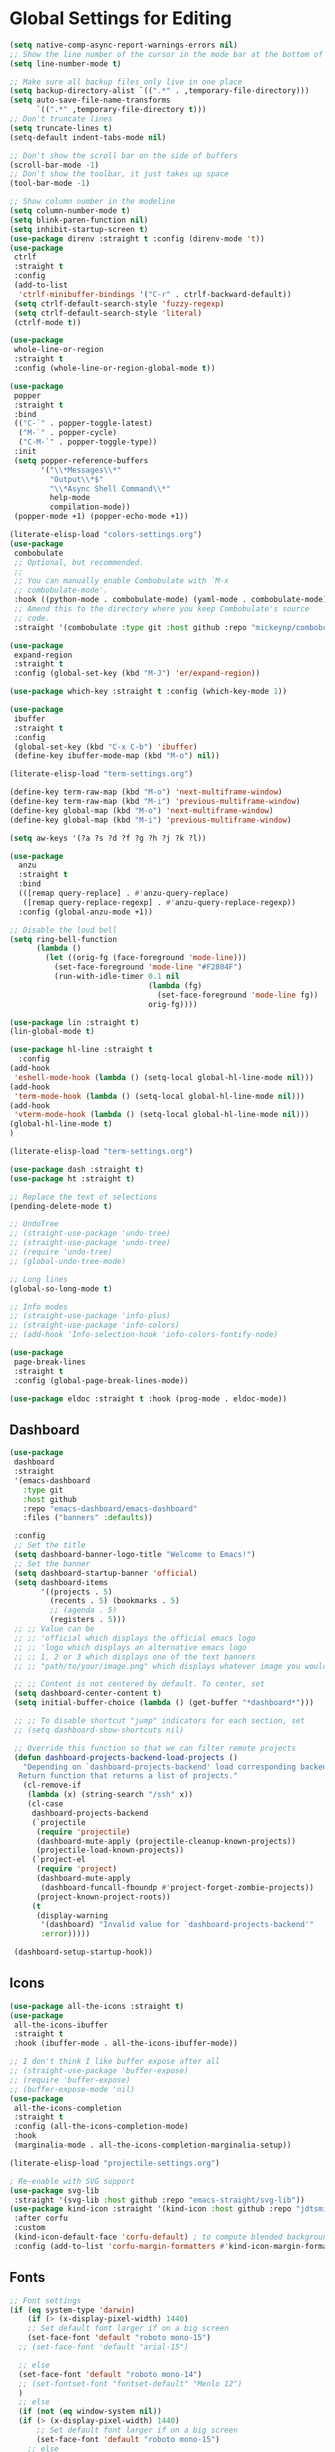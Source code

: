 * Global Settings for Editing
#+PROPERTY: header-args:emacs-lisp :load yes
#+begin_src emacs-lisp :load yes
(setq native-comp-async-report-warnings-errors nil)
;; Show the line number of the cursor in the mode bar at the bottom of each buffer
(setq line-number-mode t)

;; Make sure all backup files only live in one place
(setq backup-directory-alist `((".*" . ,temporary-file-directory)))
(setq auto-save-file-name-transforms
      `((".*" ,temporary-file-directory t)))
;; Don't truncate lines
(setq truncate-lines t)
(setq-default indent-tabs-mode nil)

;; Don't show the scroll bar on the side of buffers
(scroll-bar-mode -1)
;; Don't show the toolbar, it just takes up space
(tool-bar-mode -1)

;; Show column number in the modeline
(setq column-number-mode t)
(setq blink-paren-function nil)
(setq inhibit-startup-screen t)
(use-package direnv :straight t :config (direnv-mode 't))
(use-package
 ctrlf
 :straight t
 :config
 (add-to-list
  'ctrlf-minibuffer-bindings '("C-r" . ctrlf-backward-default))
 (setq ctrlf-default-search-style 'fuzzy-regexp)
 (setq ctrlf-default-search-style 'literal)
 (ctrlf-mode t))

(use-package
 whole-line-or-region
 :straight t
 :config (whole-line-or-region-global-mode t))

(use-package
 popper
 :straight t
 :bind
 (("C-`" . popper-toggle-latest)
  ("M-`" . popper-cycle)
  ("C-M-`" . popper-toggle-type))
 :init
 (setq popper-reference-buffers
       '("\\*Messages\\*"
         "Output\\*$"
         "\\*Async Shell Command\\*"
         help-mode
         compilation-mode))
 (popper-mode +1) (popper-echo-mode +1))

(literate-elisp-load "colors-settings.org")
(use-package
 combobulate
 ;; Optional, but recommended.
 ;;
 ;; You can manually enable Combobulate with `M-x
 ;; combobulate-mode'.
 :hook ((python-mode . combobulate-mode) (yaml-mode . combobulate-mode))
 ;; Amend this to the directory where you keep Combobulate's source
 ;; code.
 :straight '(combobulate :type git :host github :repo "mickeynp/combobulate"))

(use-package
 expand-region
 :straight t
 :config (global-set-key (kbd "M-J") 'er/expand-region))

(use-package which-key :straight t :config (which-key-mode 1))

(use-package
 ibuffer
 :straight t
 :config
 (global-set-key (kbd "C-x C-b") 'ibuffer)
 (define-key ibuffer-mode-map (kbd "M-o") nil))
#+END_SRC

#+begin_src emacs-lisp :load yes
(literate-elisp-load "term-settings.org")

(define-key term-raw-map (kbd "M-o") 'next-multiframe-window)
(define-key term-raw-map (kbd "M-i") 'previous-multiframe-window)
(define-key global-map (kbd "M-o") 'next-multiframe-window)
(define-key global-map (kbd "M-i") 'previous-multiframe-window)

(setq aw-keys '(?a ?s ?d ?f ?g ?h ?j ?k ?l))

(use-package
  anzu
  :straight t
  :bind
  (([remap query-replace] . #'anzu-query-replace)
   ([remap query-replace-regexp] . #'anzu-query-replace-regexp))
  :config (global-anzu-mode +1))

;; Disable the loud bell
(setq ring-bell-function
      (lambda ()
        (let ((orig-fg (face-foreground 'mode-line)))
          (set-face-foreground 'mode-line "#F2804F")
          (run-with-idle-timer 0.1 nil
                               (lambda (fg)
                                 (set-face-foreground 'mode-line fg))
                               orig-fg))))

(use-package lin :straight t)
(lin-global-mode t)

(use-package hl-line :straight t
  :config
(add-hook
 'eshell-mode-hook (lambda () (setq-local global-hl-line-mode nil)))
(add-hook
 'term-mode-hook (lambda () (setq-local global-hl-line-mode nil)))
(add-hook
 'vterm-mode-hook (lambda () (setq-local global-hl-line-mode nil)))
(global-hl-line-mode t)
)

(literate-elisp-load "term-settings.org")

(use-package dash :straight t)
(use-package ht :straight t)

;; Replace the text of selections
(pending-delete-mode t)

;; UndoTree
;; (straight-use-package 'undo-tree)
;; (straight-use-package 'undo-tree)
;; (require 'undo-tree)
;; (global-undo-tree-mode)

;; Long lines
(global-so-long-mode t)

;; Info modes
;; (straight-use-package 'info-plus)
;; (straight-use-package 'info-colors)
;; (add-hook 'Info-selection-hook 'info-colors-fontify-node)

(use-package
 page-break-lines
 :straight t
 :config (global-page-break-lines-mode))

(use-package eldoc :straight t :hook (prog-mode . eldoc-mode))

#+end_src
** Dashboard
#+begin_src emacs-lisp :load yes
(use-package
 dashboard
 :straight
 '(emacs-dashboard
   :type git
   :host github
   :repo "emacs-dashboard/emacs-dashboard"
   :files ("banners" :defaults))

 :config
 ;; Set the title
 (setq dashboard-banner-logo-title "Welcome to Emacs!")
 ;; Set the banner
 (setq dashboard-startup-banner 'official)
 (setq dashboard-items
       '((projects . 5)
         (recents . 5) (bookmarks . 5)
         ;; (agenda . 5)
         (registers . 5)))
 ;; ;; Value can be
 ;; ;; 'official which displays the official emacs logo
 ;; ;; 'logo which displays an alternative emacs logo
 ;; ;; 1, 2 or 3 which displays one of the text banners
 ;; ;; "path/to/your/image.png" which displays whatever image you would prefer

 ;; ;; Content is not centered by default. To center, set
 (setq dashboard-center-content t)
 (setq initial-buffer-choice (lambda () (get-buffer "*dashboard*")))

 ;; ;; To disable shortcut "jump" indicators for each section, set
 ;; (setq dashboard-show-shortcuts nil)

 ;; Override this function so that we can filter remote projects
 (defun dashboard-projects-backend-load-projects ()
   "Depending on `dashboard-projects-backend' load corresponding backend.
  Return function that returns a list of projects."
   (cl-remove-if
    (lambda (x) (string-search "/ssh" x))
    (cl-case
     dashboard-projects-backend
     (`projectile
      (require 'projectile)
      (dashboard-mute-apply (projectile-cleanup-known-projects))
      (projectile-load-known-projects))
     (`project-el
      (require 'project)
      (dashboard-mute-apply
       (dashboard-funcall-fboundp #'project-forget-zombie-projects))
      (project-known-project-roots))
     (t
      (display-warning
       '(dashboard) "Invalid value for `dashboard-projects-backend'"
       :error)))))

 (dashboard-setup-startup-hook))
#+end_src

** Icons
#+begin_src emacs-lisp :load yes
(use-package all-the-icons :straight t)
(use-package
 all-the-icons-ibuffer
 :straight t
 :hook (ibuffer-mode . all-the-icons-ibuffer-mode))

;; I don't think I like buffer expose after all
;; (straight-use-package 'buffer-expose)
;; (require 'buffer-expose)
;; (buffer-expose-mode 'nil)
(use-package
 all-the-icons-completion
 :straight t
 :config (all-the-icons-completion-mode)
 :hook
 (marginalia-mode . all-the-icons-completion-marginalia-setup))

(literate-elisp-load "projectile-settings.org")

; Re-enable with SVG support
(use-package svg-lib
 :straight '(svg-lib :host github :repo "emacs-straight/svg-lib"))
(use-package kind-icon :straight '(kind-icon :host github :repo "jdtsmith/kind-icon")  :ensure t
 :after corfu
 :custom
 (kind-icon-default-face 'corfu-default) ; to compute blended backgrounds correctly
 :config (add-to-list 'corfu-margin-formatters #'kind-icon-margin-formatter))
#+end_src
** Fonts
#+begin_src emacs-lisp :load yes
  ;; Font settings
  (if (eq system-type 'darwin)
      (if (> (x-display-pixel-width) 1440)
	  ;; Set default font larger if on a big screen
	  (set-face-font 'default "roboto mono-15")
	;; (set-face-font 'default "arial-15")

	;; else
	(set-face-font 'default "roboto mono-14")
	;; (set-fontset-font "fontset-default" "Menlo 12")
	)
    ;; else
    (if (not (eq window-system nil))
	(if (> (x-display-pixel-width) 1440)
	    ;; Set default font larger if on a big screen
	    (set-face-font 'default "roboto mono-15")
	  ;; else
	  (set-face-font 'default "roboto mono-14")
	  ;; (set-fontset-font "fontset-default" "Menlo 12")
	  )
      ;; else
      ))

  ;; Use ace-popup-menu for completions
  (straight-use-package 'ace-popup-menu)
  (ace-popup-menu-mode 1)
  (setq ace-popup-menu-show-pane-header t)

  ;; Start-up profiler
  (use-package esup :straight t)

  ;; Scratch.el
  (use-package
   scratch
   :straight
   '(scratch
     :host nil
     :type git
     :repo "https://codeberg.org/emacs-weirdware/scratch.git")
   :config (scratch--create 'lisp-interaction-mode "*scratch*"))

  (use-package fuzzy :straight t)
  (use-package fuzzy-match :straight t)

  (use-package free-keys :straight t)
  (use-package restart-emacs :straight t)

  ; ---- Auto Revert Modes ----- ;
  (autoload 'eimp-mode "eimp" "Emacs Image Manipulation Package." t)
  (add-hook 'image-mode-hook 'auto-revert-mode)

  ; --- CSV --- ;
  (use-package
   csv-mode
   :straight
   '(csv-mode :type git :host github :repo "emacsmirror/csv-mode"))

  (use-package explain-pause-mode
   :straight
   '(explain-pause-mode
     :type git
     :host github
     :repo "lastquestion/explain-pause-mode")
   :config explain-pause-mode)

  ;; use helpful instead of the normal help buffers
  ;; Note that the built-in `describe-function' includes both functions
  ;; and macros. `helpful-function' is functions only, so we provide
  ;; `helpful-callable' as a drop-in replacement.
  (use-package
   helpful
   :straight t
   :config (global-set-key (kbd "C-h f") #'helpful-callable)

   (global-set-key (kbd "C-h v") #'helpful-variable)
   (global-set-key (kbd "C-h k") #'helpful-key))

  (use-package
   dimmer
   :straight t
   :config
   (dimmer-configure-which-key)
   (dimmer-configure-org)
   (dimmer-configure-posframe)
   (dimmer-configure-magit)
   (dimmer-configure-hydra)

   (setq dimmer-fraction 0.15)
   (dimmer-mode t))

  (use-package
   volatile-highlights
   :straight t
   :config (volatile-highlights-mode t))

  (use-package hl-todo :straight t :init (global-hl-todo-mode))
#+end_src

** Indentation
#+begin_src emacs-lisp :load yes
; disable electric indent
(electric-indent-mode 0)
(use-package
 aggressive-indent
 :straight t
 :config (aggressive-indent-global-mode t))
#+end_src

** Autoformatting
#+begin_src emacs-lisp :load yes
  (use-package
   apheleia
 :straight 
   :config
   (setf (alist-get 'isort apheleia-formatters)
         '("isort" "--stdout" "-"))
   (setf (alist-get 'python-base-mode apheleia-mode-alist)
         '(isort black))
   (add-to-list
    'apheleia-formatters
    '(prettier-toml
      npx "prettier" "--stdin-filepath" filepath "--parser=toml"))
   (add-to-list 'apheleia-mode-alist '(conf-toml-mode . prettier-toml))
   (defun apheleia-indent-region+ (orig scratch callback)
     (with-current-buffer scratch
       (setq-local indent-line-function
                   (buffer-local-value 'indent-line-function orig))
       (indent-region (point-min) (point-max))
       (funcall callback scratch)))

   (push '(indent-region . apheleia-indent-region+) apheleia-formatters)
   (push '(elisp-mode . indent-region) apheleia-mode-alist)
   (push '(lisp-interaction-mode . indent-region) apheleia-mode-alist)

   (apheleia-global-mode t))

  (literate-elisp-load "elisp-settings.org")
  (use-package
   elisp-autofmt
   :commands (elisp-autofmt-mode)
   :hook (emacs-lisp-mode . elisp-autofmt-mode)
   :straight
   (elisp-autofmt
    ;; :files (:defaults "elisp-autofmt")
    :host nil
    :type git
    :repo "https://codeberg.org/ideasman42/emacs-elisp-autofmt.git")
   :config (setq elisp-autofmt-on-save-p 'always))

#+end_src

**  Global Keybindings
#+begin_src emacs-lisp :load yes
;-------------CUSTOM KEYBINDINGS-----------;
(global-set-key (kbd "M-k") 'kill-this-buffer)
;Window management
;Switch window with M-k

(global-set-key (kbd "C-c C-b") 'compile)
(global-set-key (kbd "M-0") 'delete-window)
(global-set-key (kbd "M-1") 'delete-other-windows)
(global-set-key (kbd "M-2") 'split-window-below)
(global-set-key (kbd "M-3") 'split-window-right)

; Unbind reverse search because we'll use swiper
(global-unset-key (kbd "C-r"))

(global-set-key (kbd "M-u") 'upcase-dwim)
(global-set-key (kbd "M-l") 'downcase-dwim)

(global-set-key (kbd "C-.") 'xref-find-definitions-other-window)
(define-key global-map (kbd "RET") 'newline-and-indent)
#+end_src
